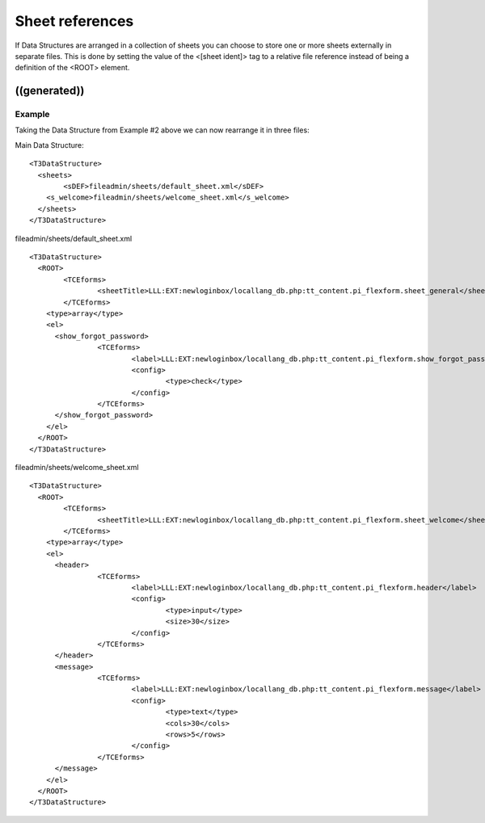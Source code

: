 ﻿

.. ==================================================
.. FOR YOUR INFORMATION
.. --------------------------------------------------
.. -*- coding: utf-8 -*- with BOM.

.. ==================================================
.. DEFINE SOME TEXTROLES
.. --------------------------------------------------
.. role::   underline
.. role::   typoscript(code)
.. role::   ts(typoscript)
   :class:  typoscript
.. role::   php(code)


Sheet references
^^^^^^^^^^^^^^^^

If Data Structures are arranged in a collection of sheets you can
choose to store one or more sheets externally in separate files. This
is done by setting the value of the <[sheet ident]> tag to a relative
file reference instead of being a definition of the <ROOT> element.


((generated))
"""""""""""""

Example
~~~~~~~

Taking the Data Structure from Example #2 above we can now rearrange
it in three files:

Main Data Structure:

::

   <T3DataStructure>
     <sheets>
           <sDEF>fileadmin/sheets/default_sheet.xml</sDEF>
       <s_welcome>fileadmin/sheets/welcome_sheet.xml</s_welcome>
     </sheets>
   </T3DataStructure>

fileadmin/sheets/default\_sheet.xml

::

   <T3DataStructure>
     <ROOT>
           <TCEforms>
                   <sheetTitle>LLL:EXT:newloginbox/locallang_db.php:tt_content.pi_flexform.sheet_general</sheetTitle>
           </TCEforms>
       <type>array</type>
       <el>
         <show_forgot_password>
                   <TCEforms>
                           <label>LLL:EXT:newloginbox/locallang_db.php:tt_content.pi_flexform.show_forgot_password</label>
                           <config>
                                   <type>check</type>
                           </config>
                   </TCEforms>
         </show_forgot_password>
       </el>
     </ROOT>
   </T3DataStructure>

fileadmin/sheets/welcome\_sheet.xml

::

   <T3DataStructure>
     <ROOT>
           <TCEforms>
                   <sheetTitle>LLL:EXT:newloginbox/locallang_db.php:tt_content.pi_flexform.sheet_welcome</sheetTitle>
           </TCEforms>
       <type>array</type>
       <el>
         <header>
                   <TCEforms>
                           <label>LLL:EXT:newloginbox/locallang_db.php:tt_content.pi_flexform.header</label>
                           <config>
                                   <type>input</type>
                                   <size>30</size>
                           </config>
                   </TCEforms>
         </header>
         <message>
                   <TCEforms>
                           <label>LLL:EXT:newloginbox/locallang_db.php:tt_content.pi_flexform.message</label>
                           <config>
                                   <type>text</type>
                                   <cols>30</cols>
                                   <rows>5</rows>
                           </config>
                   </TCEforms>
         </message>                  
       </el>
     </ROOT>
   </T3DataStructure>

